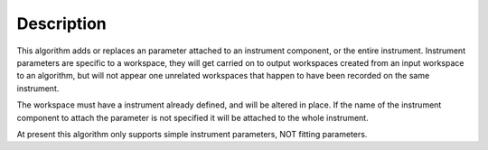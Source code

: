 .. algorithm::

.. summary::

.. alias::

.. properties::

Description
-----------

This algorithm adds or replaces an parameter attached to an instrument
component, or the entire instrument. Instrument parameters are specific
to a workspace, they will get carried on to output workspaces created
from an input workspace to an algorithm, but will not appear one
unrelated workspaces that happen to have been recorded on the same
instrument.

The workspace must have a instrument already defined, and will be
altered in place. If the name of the instrument component to attach the
parameter is not specified it will be attached to the whole instrument.

At present this algorithm only supports simple instrument parameters,
NOT fitting parameters.

.. algm_categories::
